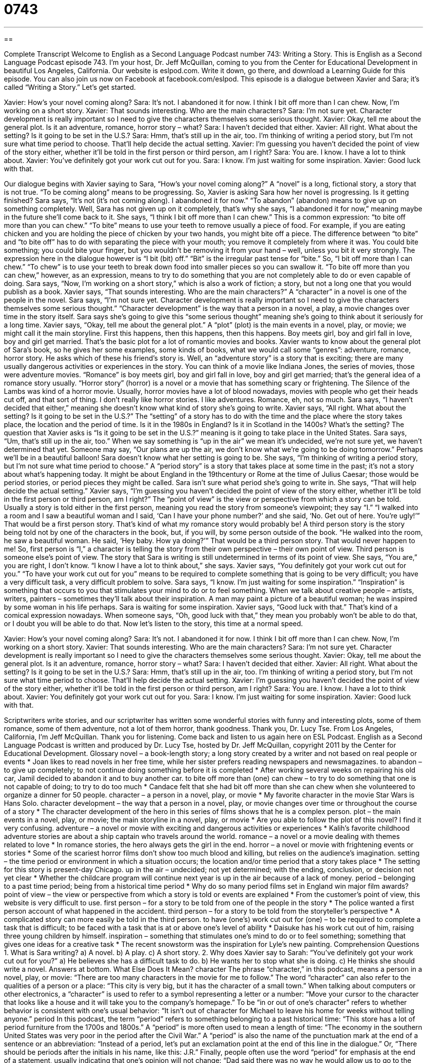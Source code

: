= 0743
:toc: left
:toclevels: 3
:sectnums:
:stylesheet: ../../../myAdocCss.css

'''

== 

Complete Transcript
Welcome to English as a Second Language Podcast number 743: Writing a Story.
This is English as a Second Language Podcast episode 743. I’m your host, Dr. Jeff McQuillan, coming to you from the Center for Educational Development in beautiful Los Angeles, California.
Our website is eslpod.com. Write it down, go there, and download a Learning Guide for this episode. You can also join us now on Facebook at facebook.com/eslpod.
This episode is a dialogue between Xavier and Sara; it’s called “Writing a Story.” Let’s get started.
[start of dialogue]
Xavier: How’s your novel coming along?
Sara: It’s not. I abandoned it for now. I think I bit off more than I can chew. Now, I’m working on a short story.
Xavier: That sounds interesting. Who are the main characters?
Sara: I’m not sure yet. Character development is really important so I need to give the characters themselves some serious thought.
Xavier: Okay, tell me about the general plot. Is it an adventure, romance, horror story – what?
Sara: I haven’t decided that either.
Xavier: All right. What about the setting? Is it going to be set in the U.S.?
Sara: Hmm, that’s still up in the air, too. I’m thinking of writing a period story, but I’m not sure what time period to choose. That’ll help decide the actual setting.
Xavier: I’m guessing you haven’t decided the point of view of the story either, whether it’ll be told in the first person or third person, am I right?
Sara: You are. I know. I have a lot to think about.
Xavier: You’ve definitely got your work cut out for you.
Sara: I know. I’m just waiting for some inspiration.
Xavier: Good luck with that.
[end of dialogue]
Our dialogue begins with Xavier saying to Sara, “How’s your novel coming along?” A “novel” is a long, fictional story, a story that is not true. “To be coming along” means to be progressing. So, Xavier is asking Sara how her novel is progressing. Is it getting finished? Sara says, “It’s not (it’s not coming along). I abandoned it for now.” “To abandon” (abandon) means to give up on something completely. Well, Sara has not given up on it completely, that’s why she says, “I abandoned it for now,” meaning maybe in the future she’ll come back to it. She says, “I think I bit off more than I can chew.” This is a common expression: “to bite off more than you can chew.” “To bite” means to use your teeth to remove usually a piece of food. For example, if you are eating chicken and you are holding the piece of chicken by your two hands, you might bite off a piece. The difference between “to bite” and “to bite off” has to do with separating the piece with your mouth; you remove it completely from where it was. You could bite something; you could bite your finger, but you wouldn’t be removing it from your hand – well, unless you bit it very strongly. The expression here in the dialogue however is “I bit (bit) off.” “Bit” is the irregular past tense for “bite.” So, “I bit off more than I can chew.” “To chew” is to use your teeth to break down food into smaller pieces so you can swallow it. “To bite off more than you can chew,” however, as an expression, means to try to do something that you are not completely able to do or even capable of doing. Sara says, “Now, I’m working on a short story,” which is also a work of fiction; a story, but not a long one that you would publish as a book.
Xavier says, “That sounds interesting. Who are the main characters?” A “character” in a novel is one of the people in the novel. Sara says, “I’m not sure yet. Character development is really important so I need to give the characters themselves some serious thought.” “Character development” is the way that a person in a novel, a play, a movie changes over time in the story itself. Sara says she’s going to give this “some serious thought” meaning she’s going to think about it seriously for a long time. Xavier says, “Okay, tell me about the general plot.” A “plot” (plot) is the main events in a novel, play, or movie; we might call it the main storyline. First this happens, then this happens, then this happens. Boy meets girl, boy and girl fall in love, boy and girl get married. That’s the basic plot for a lot of romantic movies and books.
Xavier wants to know about the general plot of Sara’s book, so he gives her some examples, some kinds of books, what we would call some “genres”: adventure, romance, horror story. He asks which of these his friend’s story is. Well, an “adventure story” is a story that is exciting; there are many usually dangerous activities or experiences in the story. You can think of a movie like Indiana Jones, the series of movies, those were adventure movies. “Romance” is boy meets girl, boy and girl fall in love, boy and girl get married; that’s the general idea of a romance story usually. “Horror story” (horror) is a novel or a movie that has something scary or frightening. The Silence of the Lambs was kind of a horror movie. Usually, horror movies have a lot of blood nowadays, movies with people who get their heads cut off, and that sort of thing. I don’t really like horror stories. I like adventures. Romance, eh, not so much.
Sara says, “I haven’t decided that either,” meaning she doesn’t know what kind of story she’s going to write. Xavier says, “All right. What about the setting? Is it going to be set in the U.S.?” The “setting” of a story has to do with the time and the place where the story takes place, the location and the period of time. Is it in the 1980s in England? Is it in Scotland in the 1400s? What’s the setting? The question that Xavier asks is “Is it going to be set in the U.S.?” meaning is it going to take place in the United States.
Sara says, “Um, that’s still up in the air, too.” When we say something is “up in the air” we mean it’s undecided, we’re not sure yet, we haven’t determined that yet. Someone may say, “Our plans are up the air, we don’t know what we’re going to be doing tomorrow.” Perhaps we’ll be in a beautiful balloon! Sara doesn’t know what her setting is going to be. She says, “I’m thinking of writing a period story, but I’m not sure what time period to choose.” A “period story” is a story that takes place at some time in the past; it’s not a story about what’s happening today. It might be about England in the 19thcentury or Rome at the time of Julius Caesar; those would be period stories, or period pieces they might be called.
Sara isn’t sure what period she’s going to write in. She says, “That will help decide the actual setting.” Xavier says, “I’m guessing you haven’t decided the point of view of the story either, whether it’ll be told in the first person or third person, am I right?” The “point of view” is the view or perspective from which a story can be told. Usually a story is told either in the first person, meaning you read the story from someone’s viewpoint; they say “I.” “I walked into a room and I saw a beautiful woman and I said, ‘Can I have your phone number?’ and she said, ‘No. Get out of here. You’re ugly!’” That would be a first person story. That’s kind of what my romance story would probably be! A third person story is the story being told not by one of the characters in the book, but, if you will, by some person outside of the book. “He walked into the room, he saw a beautiful woman. He said, ‘Hey baby. How ya doing?’” That would be a third person story. That would never happen to me! So, first person is “I,” a character is telling the story from their own perspective – their own point of view. Third person is someone else’s point of view. The story that Sara is writing is still undetermined in terms of its point of view. She says, “You are,” you are right, I don’t know. “I know I have a lot to think about,” she says.
Xavier says, “You definitely got your work cut out for you.” “To have your work cut out for you” means to be required to complete something that is going to be very difficult; you have a very difficult task, a very difficult problem to solve. Sara says, “I know. I’m just waiting for some inspiration.” “Inspiration” is something that occurs to you that stimulates your mind to do or to feel something. When we talk about creative people – artists, writers, painters – sometimes they’ll talk about their inspiration. A man may paint a picture of a beautiful woman; he was inspired by some woman in his life perhaps. Sara is waiting for some inspiration. Xavier says, “Good luck with that.” That’s kind of a comical expression nowadays. When someone says, “Oh, good luck with that,” they mean you probably won’t be able to do that, or I doubt you will be able to do that.
Now let’s listen to the story, this time at a normal speed.
[start of dialogue]
Xavier: How’s your novel coming along?
Sara: It’s not. I abandoned it for now. I think I bit off more than I can chew. Now, I’m working on a short story.
Xavier: That sounds interesting. Who are the main characters?
Sara: I’m not sure yet. Character development is really important so I need to give the characters themselves some serious thought.
Xavier: Okay, tell me about the general plot. Is it an adventure, romance, horror story – what?
Sara: I haven’t decided that either.
Xavier: All right. What about the setting? Is it going to be set in the U.S.?
Sara: Hmm, that’s still up in the air, too. I’m thinking of writing a period story, but I’m not sure what time period to choose. That’ll help decide the actual setting.
Xavier: I’m guessing you haven’t decided the point of view of the story either, whether it’ll be told in the first person or third person, am I right?
Sara: You are. I know. I have a lot to think about.
Xavier: You definitely got your work cut out for you.
Sara: I know. I’m just waiting for some inspiration.
Xavier: Good luck with that.
[end of dialogue]
Scriptwriters write stories, and our scriptwriter has written some wonderful stories with funny and interesting plots, some of them romance, some of them adventure, not a lot of them horror, thank goodness. Thank you, Dr. Lucy Tse.
From Los Angeles, California, I’m Jeff McQuillan. Thank you for listening. Come back and listen to us again here on ESL Podcast.
English as a Second Language Podcast is written and produced by Dr. Lucy Tse, hosted by Dr. Jeff McQuillan, copyright 2011 by the Center for Educational Development.
Glossary
novel – a book-length story; a long story created by a writer and not based on real people or events
* Joan likes to read novels in her free time, while her sister prefers reading newspapers and newsmagazines.
to abandon – to give up completely; to not continue doing something before it is completed
* After working several weeks on repairing his old car, Jamil decided to abandon it and to buy another car.
to bite off more than (one) can chew – to try to do something that one is not capable of doing; to try to do too much
* Candace felt that she had bit off more than she can chew when she volunteered to organize a dinner for 50 people.
character – a person in a novel, play, or movie
* My favorite character in the movie Star Wars is Hans Solo.
character development – the way that a person in a novel, play, or movie changes over time or throughout the course of a story
* The character development of the hero in this series of films shows that he is a complex person.
plot – the main events in a novel, play, or movie; the main storyline in a novel, play, or movie
* Are you able to follow the plot of this novel? I find it very confusing.
adventure – a novel or movie with exciting and dangerous activities or experiences
* Kalih’s favorite childhood adventure stories are about a ship captain who travels around the world.
romance – a novel or a movie dealing with themes related to love
* In romance stories, the hero always gets the girl in the end.
horror – a novel or movie with frightening events or stories
* Some of the scariest horror films don’t show too much blood and killing, but relies on the audience’s imagination.
setting – the time period or environment in which a situation occurs; the location and/or time period that a story takes place
* The setting for this story is present-day Chicago.
up in the air – undecided; not yet determined; with the ending, conclusion, or decision not yet clear
* Whether the childcare program will continue next year is up in the air because of a lack of money.
period – belonging to a past time period; being from a historical time period
* Why do so many period films set in England win major film awards?
point of view – the view or perspective from which a story is told or events are explained
* From the customer’s point of view, this website is very difficult to use.
first person – for a story to be told from one of the people in the story
* The police wanted a first person account of what happened in the accident.
third person – for a story to be told from the storyteller’s perspective
* A complicated story can more easily be told in the third person.
to have (one’s) work cut out for (one) – to be required to complete a task that is difficult; to be faced with a task that is at or above one’s level of ability
* Daisuke has his work cut out of him, raising three young children by himself.
inspiration – something that stimulates one’s mind to do or to feel something; something that gives one ideas for a creative task
* The recent snowstorm was the inspiration for Lyle’s new painting.
Comprehension Questions
1. What is Sara writing?
a) A novel.
b) A play.
c) A short story.
2. Why does Xavier say to Sarah: “You’ve definitely got your work cut out for you?”
a) He believes she has a difficult task to do.
b) He wants her to stop what she is doing.
c) He thinks she should write a novel.
Answers at bottom.
What Else Does It Mean?
character
The phrase “character,” in this podcast, means a person in a novel, play, or movie: “There are too many characters in the movie for me to follow.” The word “character” can also refer to the qualities of a person or a place: “This city is very big, but it has the character of a small town.” When talking about computers or other electronics, a “character” is used to refer to a symbol representing a letter or a number: “Move your cursor to the character that looks like a house and it will take you to the company’s homepage.” To be “in or out of one’s character” refers to whether behavior is consistent with one’s usual behavior: “It isn’t out of character for Michael to leave his home for weeks without telling anyone.”
period
In this podcast, the term “period” refers to something belonging to a past historical time: “This store has a lot of period furniture from the 1700s and 1800s.” A “period” is more often used to mean a length of time: “The economy in the southern United States was very poor in the period after the Civil War.” A “period” is also the name of the punctuation mark at the end of a sentence or an abbreviation: “Instead of a period, let’s put an exclamation point at the end of this line in the dialogue.” Or, “There should be periods after the initials in his name, like this: J.R.” Finally, people often use the word “period” for emphasis at the end of a statement, usually indicating that one’s opinion will not change: “Dad said there was no way he would allow us to go to the dance. Period.”
Culture Note
The Use of the Second-Person Point of View in Writing
Whether you read novels or newspapers, most of the written materials we read “on a daily basis” (every day) is written in the first person or third person. In American schools, students are usually taught to write “expository” (something that explains or describes something) reports and “narratives” (stories). Seldom are students required to learn to write in the second person, although it has several important uses.
The second-person point of view is a way of telling a story or giving information with you, the reader, as the main character. To do this, the writer uses the second-person personal pronoun “you.” Here is an example: “You are not the type of person who likes ice cream, but here you are eating three different kinds and enjoying it.” The second-person point of view is sometimes used to make the reader more involved in the story or explanation.
For example, many “guidebooks” are written in the second person. Guidebooks give people information as they travel to a new place, giving information about “sites” (places to visit), transportation, and restaurants, and providing useful “tips” (advice). By using “you,” the guidebook puts the traveler “in the middle of the action” (where the activity is taking place). Many “do-it-yourself manuals” (books giving you information about how to do something, such as fixing something in your home) also use the second person point of view, most likely for the same reason.
Comprehension Answers
1 - c
2 - a